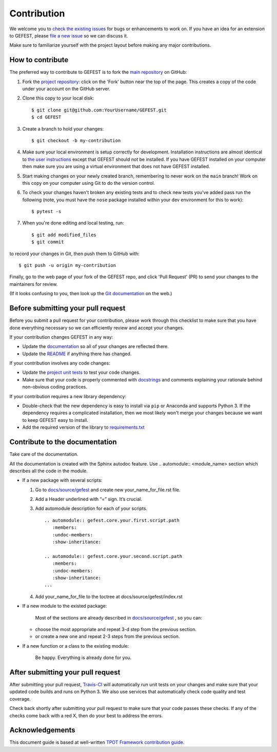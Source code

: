 Contribution
============

We welcome you to `check the existing
issues <https://github.com/ITMO-NSS-team/GEFEST/issues>`__ for bugs or
enhancements to work on. If you have an idea for an extension to GEFEST,
please `file a new
issue <https://github.com/ITMO-NSS-team/GEFEST/issues/new>`__ so we can
discuss it.

Make sure to familiarize yourself with the project layout before making
any major contributions.


How to contribute
-----------------

The preferred way to contribute to GEFEST is to fork the `main
repository <https://github.com/ITMO-NSS-team/GEFEST/>`__ on GitHub:

1. Fork the `project repository <https://github.com/ITMO-NSS-team/GEFEST>`__:
   click on the 'Fork' button near the top of the page. This creates a
   copy of the code under your account on the GitHub server.

2. Clone this copy to your local disk:

   ::

         $ git clone git@github.com:YourUsername/GEFEST.git
         $ cd GEFEST

3. Create a branch to hold your changes:

   ::

         $ git checkout -b my-contribution

4. Make sure your local environment is setup correctly for development.
   Installation instructions are almost identical to `the user
   instructions <instructions file>`__ except that GEFEST should *not* be
   installed. If you have GEFEST installed on your computer then make
   sure you are using a virtual environment that does not have GEFEST
   installed.

5. Start making changes on your newly created branch, remembering to
   never work on the ``main`` branch! Work on this copy on your
   computer using Git to do the version control.

6. To check your changes haven't broken any existing tests and to check
   new tests you've added pass run the following (note, you must have
   the ``nose`` package installed within your dev environment for this
   to work):

   ::

         $ pytest -s

7. When you're done editing and local testing, run:

   ::

         $ git add modified_files
         $ git commit

to record your changes in Git, then push them to GitHub with:

::

          $ git push -u origin my-contribution

Finally, go to the web page of your fork of the GEFEST repo, and click
'Pull Request' (PR) to send your changes to the maintainers for review.

(If it looks confusing to you, then look up the `Git
documentation <http://git-scm.com/documentation>`__ on the web.)

Before submitting your pull request
-----------------------------------

Before you submit a pull request for your contribution, please work
through this checklist to make sure that you have done everything
necessary so we can efficiently review and accept your changes.

If your contribution changes GEFEST in any way:

-  Update the
   `documentation <https://github.com/ITMO-NSS-team/GEFEST/tree/main/docs>`__
   so all of your changes are reflected there.

-  Update the
   `README <https://github.com/ITMO-NSS-team/GEFEST/blob/main/README.md>`__
   if anything there has changed.

If your contribution involves any code changes:

-  Update the `project unit
   tests <https://github.com/ITMO-NSS-team/GEFEST/tree/main/test>`__ to
   test your code changes.

-  Make sure that your code is properly commented with
   `docstrings <https://www.python.org/dev/peps/pep-0257/>`__ and
   comments explaining your rationale behind non-obvious coding
   practices.

If your contribution requires a new library dependency:

-  Double-check that the new dependency is easy to install via ``pip``
   or Anaconda and supports Python 3. If the dependency requires a
   complicated installation, then we most likely won't merge your
   changes because we want to keep GEFEST easy to install.

-  Add the required version of the library to
   `requirements.txt <https://github.com/ITMO-NSS-team/GEFEST/blob/main/requirements.txt>`__

Contribute to the documentation
-------------------------------
Take care of the documentation.

All the documentation is created with the Sphinx autodoc feature. Use ..
automodule:: <module_name> section which describes all the code in the module.

-  If a new package with several scripts:

   1. Go to `docs/source/gefest <https://github.com/ITMO-NSS-team/GEFEST/tree/main/docs/source/gefest>`__ and create new your_name_for_file.rst file.

   2. Add a Header underlined with “=” sign. It’s crucial.

   3. Add automodule description for each of your scripts. ::

       .. automodule:: gefest.core.your.first.script.path
          :members:
          :undoc-members:
          :show-inheritance:

       .. automodule:: gefest.core.your.second.script.path
          :members:
          :undoc-members:
          :show-inheritance:
       ...

   4. Add your_name_for_file to the toctree at docs/source/gefest/index.rst

-  If a new module to the existed package:

    Most of the sections are already described in `docs/source/gefest <https://github.com/ITMO-NSS-team/GEFEST/tree/main/docs/source/gefest>`__ , so you can:

   -  choose the most appropriate and repeat 3-d step from the previous section.
   -  or create a new one and repeat 2-3 steps from the previous section.

-  If a new function or a class to the existing module:

    Be happy. Everything is already done for you.

After submitting your pull request
----------------------------------

After submitting your pull request,
`Travis-CI <https://travis-ci.com/>`__ will automatically run unit tests
on your changes and make sure that your updated code builds and runs on
Python 3. We also use services that automatically check code quality and
test coverage.

Check back shortly after submitting your pull request to make sure that
your code passes these checks. If any of the checks come back with a red
X, then do your best to address the errors.

Acknowledgements
----------------

This document guide is based at well-written `TPOT Framework
contribution
guide <https://github.com/EpistasisLab/tpot/blob/master/docs_sources/contributing.md>`__.